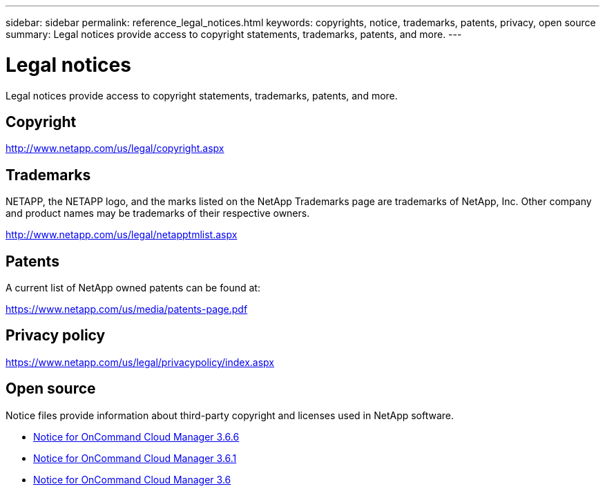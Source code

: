 ---
sidebar: sidebar
permalink: reference_legal_notices.html
keywords: copyrights, notice, trademarks, patents, privacy, open source
summary: Legal notices provide access to copyright statements, trademarks, patents, and more.
---

= Legal notices
:hardbreaks:
:nofooter:
:icons: font
:linkattrs:
:imagesdir: ./media/

[.lead]
Legal notices provide access to copyright statements, trademarks, patents, and more.

== Copyright

http://www.netapp.com/us/legal/copyright.aspx[^]

== Trademarks

NETAPP, the NETAPP logo, and the marks listed on the NetApp Trademarks page are trademarks of NetApp, Inc. Other company and product names may be trademarks of their respective owners.

http://www.netapp.com/us/legal/netapptmlist.aspx[^]

== Patents

A current list of NetApp owned patents can be found at:

https://www.netapp.com/us/media/patents-page.pdf[^]

== Privacy policy

https://www.netapp.com/us/legal/privacypolicy/index.aspx[^]

== Open source

Notice files provide information about third-party copyright and licenses used in NetApp software.

* link:media/notice_cloud_manager_3.6.6.pdf[Notice for OnCommand Cloud Manager 3.6.6^]
* link:media/notice_cloud_manager_3.6.1.pdf[Notice for OnCommand Cloud Manager 3.6.1^]
* link:media/notice_cloud_manager_3.6.pdf[Notice for OnCommand Cloud Manager 3.6^]
